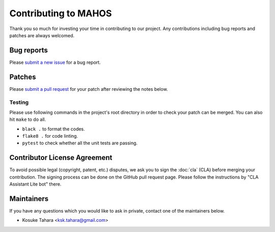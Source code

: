 Contributing to MAHOS
=====================

Thank you so much for investing your time in contributing to our project.
Any contributions including bug reports and patches are always welcomed.

Bug reports
-----------

Please `submit a new issue <https://github.com/ToyotaCRDL/mahos/issues>`_ for a bug report.

Patches
-------

Please `submit a pull request <https://github.com/ToyotaCRDL/mahos/pulls>`_ for your patch after reviewing the notes below.

Testing
^^^^^^^

Please use following commands in the project's root directory in order to check your patch can be merged.
You can also hit ``make`` to do all.

- ``black .`` to format the codes.
- ``flake8 .`` for code linting.
- ``pytest`` to check whether all the unit tests are passing.

Contributor License Agreement
-----------------------------

To avoid possible legal (copyright, patent, etc.) disputes, we ask you to sign
the :doc:`cla` (CLA) before merging your contribution.
The signing process can be done on the GitHub pull request page.
Please follow the instructions by "CLA Assistant Lite bot" there.

Maintainers
-----------

If you have any questions which you would like to ask in private,
contact one of the maintainers below.

- Kosuke Tahara <ksk.tahara@gmail.com>
